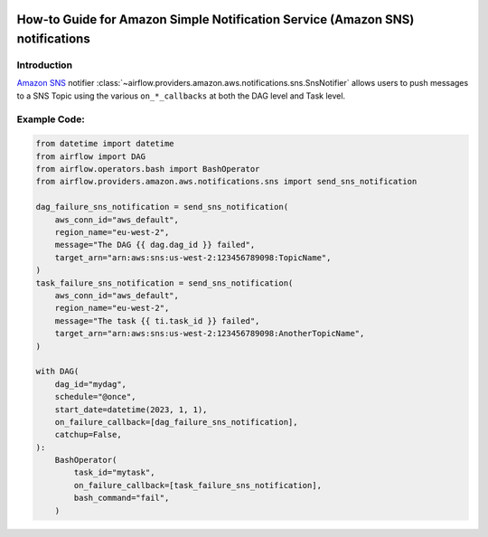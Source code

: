  .. Licensed to the Apache Software Foundation (ASF) under one
    or more contributor license agreements.  See the NOTICE file
    distributed with this work for additional information
    regarding copyright ownership.  The ASF licenses this file
    to you under the Apache License, Version 2.0 (the
    "License"); you may not use this file except in compliance
    with the License.  You may obtain a copy of the License at

 ..   http://www.apache.org/licenses/LICENSE-2.0

 .. Unless required by applicable law or agreed to in writing,
    software distributed under the License is distributed on an
    "AS IS" BASIS, WITHOUT WARRANTIES OR CONDITIONS OF ANY
    KIND, either express or implied.  See the License for the
    specific language governing permissions and limitations
    under the License.

.. _howto/notifier:SnsNotifier:

How-to Guide for Amazon Simple Notification Service (Amazon SNS) notifications
==============================================================================

Introduction
------------
`Amazon SNS <https://aws.amazon.com/sns/>`__ notifier :class:`~airflow.providers.amazon.aws.notifications.sns.SnsNotifier`
allows users to push messages to a SNS Topic using the various ``on_*_callbacks`` at both the DAG level and Task level.


Example Code:
-------------

.. code-block:: python

    from datetime import datetime
    from airflow import DAG
    from airflow.operators.bash import BashOperator
    from airflow.providers.amazon.aws.notifications.sns import send_sns_notification

    dag_failure_sns_notification = send_sns_notification(
        aws_conn_id="aws_default",
        region_name="eu-west-2",
        message="The DAG {{ dag.dag_id }} failed",
        target_arn="arn:aws:sns:us-west-2:123456789098:TopicName",
    )
    task_failure_sns_notification = send_sns_notification(
        aws_conn_id="aws_default",
        region_name="eu-west-2",
        message="The task {{ ti.task_id }} failed",
        target_arn="arn:aws:sns:us-west-2:123456789098:AnotherTopicName",
    )

    with DAG(
        dag_id="mydag",
        schedule="@once",
        start_date=datetime(2023, 1, 1),
        on_failure_callback=[dag_failure_sns_notification],
        catchup=False,
    ):
        BashOperator(
            task_id="mytask",
            on_failure_callback=[task_failure_sns_notification],
            bash_command="fail",
        )
